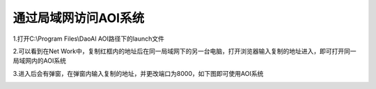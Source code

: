 
通过局域网访问AOI系统
=================================


1.打开C:\\Program Files\\DaoAI AOI路径下的launch文件
    .. image:: ./images/7.png
      :scale: 80%
  
2.可以看到在Net Work中，复制红框内的地址后在同一局域网下的另一台电脑，打开浏览器输入复制的地址进入，即可打开同一局域网内的AOI系统
    .. image:: ./images/9.png
      :scale: 80%
      
3.进入后会有弹窗，在弹窗内输入复制的地址，并更改端口为8000，如下图即可使用AOI系统
    .. image:: ./images/10.png
      :scale: 50%
    .. image:: ./images/11.png
      :scale: 50%